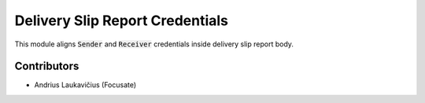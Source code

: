 Delivery Slip Report Credentials
################################

This module aligns :code:`Sender` and :code:`Receiver` credentials inside delivery slip report body.

Contributors
============

* Andrius Laukavičius (Focusate)

